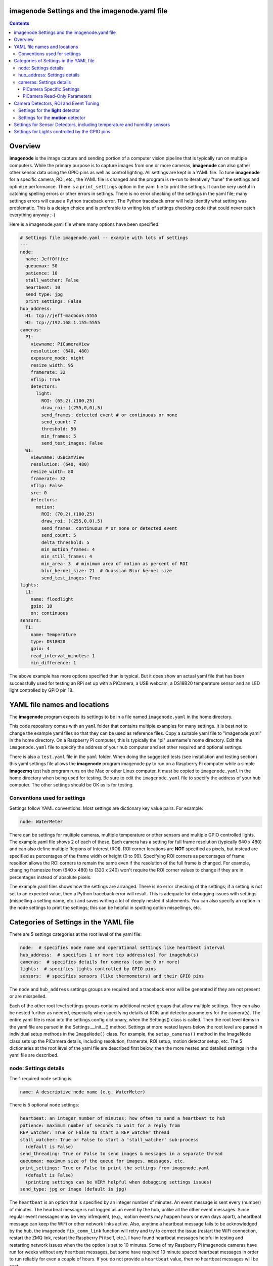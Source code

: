 ==============================================
imagenode Settings and the imagenode.yaml file
==============================================

.. contents::

========
Overview
========

**imagenode** is the image capture and sending portion of a computer vision
pipeline that is typically run on multiple computers. While the primary purpose is
to capture images from one or more cameras, **imagenode** can also gather
other sensor data using the GPIO pins as well as control lighting. All settings
are kept in a YAML file. To tune **imagenode** for a specific camera, ROI, etc.,
the YAML file is changed and the program is re-run to iteratively "tune" the
settings and optimize performance. There is a ``print_settings`` option in the
yaml file to print the settings. It can be very useful in catching spelling
errors or other errors in settings. There is no error checking of the settings
in the yaml file; many settings errors will cause a Python traceback error.
The Python traceback error will help identify what setting was problematic.
This is a design choice and is preferable to writing lots of settings checking
code (that could never catch everything anyway ;-)

Here is a imagenode.yaml file where many options have been specified:

.. code-block:: yaml

  # Settings file imagenode.yaml -- example with lots of settings
  ---
  node:
    name: JeffOffice
    queuemax: 50
    patience: 10
    stall_watcher: False
    heartbeat: 10
    send_type: jpg
    print_settings: False
  hub_address:
    H1: tcp://jeff-macbook:5555
    H2: tcp://192.168.1.155:5555
  cameras:
    P1:
      viewname: PiCameraView
      resolution: (640, 480)
      exposure_mode: night
      resize_width: 95
      framerate: 32
      vflip: True
      detectors:
        light:
          ROI: (65,2),(100,25)
          draw_roi: ((255,0,0),5)
          send_frames: detected event # or continuous or none
          send_count: 7
          threshold: 50
          min_frames: 5
          send_test_images: False
    W1:
      viewname: USBCamView
      resolution: (640, 480)
      resize_width: 80
      framerate: 32
      vflip: False
      src: 0
      detectors:
        motion:
          ROI: (70,2),(100,25)
          draw_roi: ((255,0,0),5)
          send_frames: continuous # or none or detected event
          send_count: 5
          delta_threshold: 5
          min_motion_frames: 4
          min_still_frames: 4
          min_area: 3  # minimum area of motion as percent of ROI
          blur_kernel_size: 21  # Guassian Blur kernel size
          send_test_images: True
  lights:
    L1:
      name: floodlight
      gpio: 18
      on: continuous
  sensors:
    T1:
      name: Temperature
      type: DS18B20
      gpio: 4
      read_interval_minutes: 1
      min_difference: 1

The above example has more options specified than is typical. But it does
show an actual yaml file that has been successfully used for testing
an RPi set up with a PiCamera, a USB webcam, a DS18B20 temperature sensor
and an LED light controlled by GPIO pin 18.

=============================
YAML file names and locations
=============================

The **imagenode** program expects its settings to be in a file named
``imagenode.yaml`` in the home directory.

This code repository comes with an ``yaml`` folder that contains multiple examples
for many settings. It is best not to change the example yaml files so that they
can be used as reference files. Copy a suitable yaml file to "imagenode.yaml"
in the home directory. On a Raspberry Pi computer, this is typically the "pi"
username's home directory. Edit the ``imagenode.yaml`` file to specify the
address of your hub computer and set other required and optional settings.

There is also a ``test.yaml`` file in the ``yaml`` folder. When doing the suggested
tests (see installation and testing section) this yaml settings file allows
the **imagenode** program imagenode.py to run on a Raspberry Pi computer while
a simple **imagezmq** test hub program runs on the Mac or other Linux computer.
It must be copied to ``imagenode.yaml`` in the home directory when being
used for testing. Be sure to edit the ``imagenode.yaml`` file to specify the
address of your hub computer. The other settings should be OK as is for testing.

Conventions used for settings
=============================

Settings follow YAML conventions. Most settings are dictionary key value pairs.
For example:

.. code-block:: yaml

  node: WaterMeter

There can be settings for multiple cameras, multiple temperature or other sensors
and multiple GPIO controlled lights. The example.yaml file shows 2 of each of
these. Each camera has a setting for full frame resolution (typically 640 x
480) and can also define multiple Regions of Interest (ROI). ROI corner locations
are **NOT** specified as pixels, but instead are specified as percentages of the
frame width or height (0 to 99). Specifying ROI corners as percentages of frame
resoltion allows the ROI corners to remain the same even if the resolution
of the full frame is changed. For example, changing framesize from (640 x 480) to
(320 x 240) won't require the ROI corner values to change if they are in
percentages instead of absolute pixels.

The example.yaml files shows how the settings are arranged. There is no error
checking of the settings; if a setting is not set to an expected value, then
a Python traceback error will result. This is adequate for debugging issues
with settings (mispelling a setting name, etc.) and saves writing a lot of
deeply nested if statements. You can also specify an option in the node settings
to print the settings; this can be helpful in spotting option mispellings, etc.

=======================================
Categories of Settings in the YAML file
=======================================

There are 5 settings categories at the root level of the yaml file:

.. code-block:: yaml

  node:  # specifies node name and operational settings like heartbeat interval
  hub_address:  # specifies 1 or more tcp address(es) for imagehub(s)
  cameras:  # specifies details for cameras (can be 0 or more)
  lights:  # specifies lights controlled by GPIO pins
  sensors:  # specifies sensors (like thermometers) and their GPIO pins

The ``node`` and ``hub_address`` settings groups are required and a traceback
error will be generated if they are not present or are misspelled.

Each of the other root level settings groups contains additional nested groups
that allow multiple settings. They can also be nested further as needed,
especially when specifying details of ROIs and detector parameters for the
camera(s). The entire yaml file is read into the settings.config dictionary,
when the Settings() class is called.  Then the root level items in the yaml
file are parsed in the Settings.__init__() method. Settings at more nested
layers below the root level are parsed in individual setup methods in the
``ImageNode()`` class. For example, the ``setup_cameras()`` method in the
ImageNode class sets up the PiCamera details, including resolution, framerate,
ROI setup, motion detector setup, etc. The 5 dictionaries at the root level of
the yaml file are described first below, then the more nested and detailed
settings in the yaml file are described.

node: Settings details
======================

The 1 required ``node`` setting is:

.. code-block:: yaml

  name: A descriptive node name (e.g. WaterMeter)

There is 5 optional ``node`` settings:

.. code-block:: yaml

  heartbeat: an integer number of minutes; how often to send a heartbeat to hub
  patience: maximum number of seconds to wait for a reply from
  REP_watcher: True or False to start a REP_watcher thread
  stall_watcher: True or False to start a 'stall_watcher' sub-process
    (default is False)
  send_threading: True or False to send images & messages in a separate thread
  queuemax: maximum size of the queue for images, messages, etc.
  print_settings: True or False to print the settings from imagenode.yaml
    (default is False)
    (printing settings can be VERY helpful when debugging settings issues)
  send_type: jpg or image (default is jpg)

The ``heartbeat`` is an option that is specified by an integer number of
minutes. An event message is sent every (number) of minutes. The hearbeat
message is not logged as an event by the hub, unlike all the other event
messages. Since regular event messages may be very infrequent, (e.g., motion
events may happen hours or even days apart), a heartbeat message can keep
the WiFi or other network links active. Also, anytime a heartbeat message
fails to be acknowledged by the hub, the imagenode ``fix_comm_link`` function
will retry and try to correct the issue (restart the WiFi connection, restart
the ZMQ link, restart the Raspberry Pi itself, etc.). I have found heartbeat
messages helpful in testing and restarting network issues when the the option
is set to 10 minutes. Some of my Raspberry Pi imagenode cameras have run for
weeks without any heartbeat messages, but some have required 10 minute spaced
heartbeat messages in order to run reliably for even a couple of hours. If you
do not provide a ``heartbeat`` value, then no heartbeat messages will be sent.

The ``patience`` setting sets the maximum number of seconds for **imagenode**
to wait for a response from the hub. In typical operation, the communications
between **imagenode** and **imagehub** is reliable for weeks. The ZMQ protocol
can recover from brief network outages almost all of the time. But some network
outages (e.g., brief power outages that confuse routers or wifi hubs) can cause
the ZMQ protocol to hang. The ``patience`` setting specifies how long to wait
in seconds. The options ``REP_watcher`` and ``stall_watcher`` use the
``patience`` value to determine how long to wait if they detect a failure.  If
you do not specify a ``patience`` value, the default is 10 seconds.

If the ``REP_watcher`` setting is set to ``True``, then a thread is
started that watches the ZMQ communication channel for "no REP received". One
disadvantage of the REQ/REP ZMQ messaging pattern is that it can "stall" if
the imagehub is restarted or if there is a brief network outage.
As mentioned in the above ``patience`` option, the communications link
between **imagenode** and **imagehub** is often reliable for weeks. But if the
imagehub restarts itself or the ZMQ link gets out of sync, a REP may never be
received and the send_frame function will stall forever. Setting
this option to ``True`` will start a thread that tracks the time
of each REQ and each REP. Then, if a REP is not received for ``patience``
seconds, the fix_comm_link() method will be called.

If the ``stall_watcher`` setting is set to ``True``, then a sub-process is
started that watches the main imagenode process for "slow downs" or "stalls".
As mentioned in the above ``patience`` option, the communications link
between **imagenode** and **imagehub** is often reliable for weeks. The ZMQ protocol
can recover from brief network outages almost all of the time. But some network
outages (e.g., brief power outages that confuse routers or wifi hubs) can cause
the main process to stall and stop reading and transmitting images. Setting
this option to ``True`` will start a 2nd process that checks that the
cumulative cpu time of the main process is increasing as it should. If there
has been some sort of "stall", the main process cpu time stops advancing. If
the ``stall_watcher`` option is set to ``True``, the 2nd process will end the
**imagenode** program when a "stall" has been detected, so that the systemd
service can restart **imagenode**. An example **imagenode.service** file that
provides for restarting (using systemd / systemctl) is in the main directory.
The ``patience`` option (above) sets the number of seconds between "stall"
checks.

All 4 of the above options are about longer term reliability of **imagenodes** when
running for long periods of time in a production environment. My **imagenodes** are
Raspberry Pi computers that are often outside and often a long distance from the
**imagehubs**. Some are more than one router hop away from the **imagehubs**. Some of
the Raspberry Pi computers seem to be more sensitive to power "brownouts" or brief
outages. Some of the routers are more subject to brief glitches than others.
Some WiFi routers seem to go into a power saving mode when an RPi hasn't sent a
message / image for a while. I have spent over 2 years adding and testing the
above "reliability" options. Here are the settings that have worked best for me:

1. ``heartbeat`` set to 10 (minutes).
2. ``patience`` set to 5 (seconds).
3. ``REP_watcher`` set to ``True``. I set this in all my "production" RPi
   **imagnodes**. It checks for "no REP received", which is the most common
   source of stalls, including stalls caused by a restart of the **imagehub**.
4. ``stall_watcher`` set to ``False`` unless a particular RPi hangs
   occasionally (rare, but happens). Then I set ``stall_watcher`` to ``True``
   for that particular RPi and observe it longer term. ``stall_watcher`` uses
   more resources (a separate process) and checks for stalls that are not as
   simple as "no REP after a REQ". Using ``stall_watcher`` has helped me
   identify RPi's that were slowly failing due to electronic issues, heat
   issues, SD card issues, etc. If ``stall_watcher`` is set, it is still
   necessary to set ``REP_watcher`` as well because they check for different
   kinds of stalls.

If the ``send_threading`` setting is set to ``True``, then a separate thread
is started to send (message, image) pairs to the **imagehub**. The default is
``False``. When this setting is absent or ``False``, all camera reading and
(message, image) sending is done serially in the same forever loop (see
imagenode.py main loop). When the setting is ``True``, the ``send_q`` is an
instance of the SendQueue class, which causes the ``node.read_cameras()`` while
loop to run forever in the main program. No sending of (message, image) pairs is
done in the main program. Instead, the sending of (message, image) pairs
is done in a separate thread. This can result in higher FPS throughput.

The ``queuemax`` setting sets the length of the queues used to hold images,
messages, etc. Default is 50; setting it to a larger value will allow more
images to be stored and sent for each event, but will use more memory.

The ``send_type`` setting sets image transmission type. The **imagezmq**
possible transmission types are ``image`` (for full size uncompressed OpenCV
images) or ``jpg`` (for jpeg compressed images). The default is ``jpg`` because
it saves network bandwidth with minimal image information loss. The ``image``
setting will send unmodified OpenCV images, but they are very large compared to
jpg compressed images and should only be used when really needed.

hub_address: Settings details
=============================

There must be at least one hub address specified. If more than one hub
address is listed, the one labeled H1: will be used first, then if it fails
to respond, the one labeled H2: will be tried next, etc. Hub addresses have
the following formats:

.. code-block:: yaml

  H1: tcp://jeff-macbook:5555
  H2: tcp://192.168.1.155:5555
  H3: tcp://jeff-mac-air11:5555

The label H1 is required, even if there is only 1 hub address.

cameras: Settings details
=========================

Cameras are optional. While there is typically one camera (e.g., one PiCamera
is typically the only camera on a Raspberry Pi), it is also possible to have
multiple cameras. If there are no cameras, the cameras section of the YAML file
can be empty. For each camera, there are a variety of possible settings such as
those shown below:

.. code-block:: yaml

  P1:
    viewname: Window
    resolution: (640,480)
    exposure_mode: night
    framerate: 8
    iso: 800 # default = 0 for auto
    shutter_speed: 1500 # microseconds - default = 0 for auto
    vflip: False
    resize_width: 80
    send_type: jpg   # or image
    print_settings: True # default = False
    detectors:
      motion:
        ROI: (70,2),(100,25)
        draw_roi: ((255,0,0),5)
        send_frames: continuous # or none or detected event
        send_count: 5
        delta_threshold: 5
        min_motion_frames: 4
        min_still_frames: 4
        min_area: 3  # minimum area of motion as percent of ROI
        blur_kernel_size: 15  # Guassian Blur kernel size
        send_test_images: True
      light:
        ROI: (0, 0),(100, 100)  # This ROI is all of the image (in percent)
        draw_roi: ((255,0,0),1)   # Draws the box of the ROI with blue line
        send_frames: continuous   # or none or detected event
        send_count: 7
        threshold: 50
        min_frames: 5
        send_test_images: True

If there is a camera, the camera label ('P1' or 'W1' etc.) designates the camera
type. 'P1' designates a PiCamera. 'W1', 'W2', etc. designate webcams. Most other
settings are optional and provide camera specific settings.

Note that most webcams have preset fixed values for resolution, framerate,
etc. that cannot be changed. Check the docs for your webcam and test it with
cv2.VideoCapture(). PiCameras will typically use settings for resolution and
framerate, but many other settings, such as 'exposure_mode = sports' can be
set if needed. See the PiCamera readthedocs for the detailed API. There is a
section below specifically for PiCamera settings.

``viewname`` is an optional setting. It is required when there are multiple
cameras to give each one a unique viewname. For example, the node could be named
``JeffOffice`` and could have one camera with ``viewname: window`` and another
camera with ``viewname: door`` to distinguish the two cameras' fields of view.
Thus, one camera's images would be named 'JeffOffice window' and the other
camera's images would be named 'JeffOffice door'.

``resolution`` is an optional setting. It is specified as a tuple as shown
above. Typical values are (320, 240) and (640, 480). The default if none is
specified is (320, 240). It is important to select a resolution that is native
to your camera (piCamera or webcam) as results can be unpredictable for
non-native resolution sizes, depending on the camera. Native resolution sizes
can be obtained from the camera's documentation.

``resize_width`` is an optional setting. It allows for resizing the image,
keeping the same aspect ratio, but reducing the image size by specifying the
desired width. The width is an integer percentage value from 0 to 99.
For example, ``resize_width: 80`` would reduce the width 80%, and the height
proportionally, keeping the same aspect ratio. Note that resizing uses the
OpenCV resize method with CV2.INTER_AREA which is best for shrinking image
sizes rather than increasing them. Resizing is computationally expensive and
will slow down Frames per Second (FPS) rates. Setting a resolution (see above)
is a more computationally friendly way select an image size. Resizing can also
be done at the image receiving end to avoid the resizing computation load on the
imagenode.

``vflip`` is an optional setting. If the camera image needs to be vertically
flipped, set ``vflip: True``. The default if not present is ``False``.

``send_frames`` is an optional setting. If set to ``continuous``, then images
are sent continuously as they are read from the camera. If set to ``event``
then images are sent when an event occurs, such as motion detected or a light
level change detected. If set to ``none``, then images are never sent from the
camera. For example, if ``send_frames`` is set to ``none``, and a motion
detector is specified, then motion event messages will be sent when motion is
detected, but images will not be sent.

``threaded_read`` is an optional setting. If set to ``True``, then capturing
camera images is done in a separate thread and will result in higher Frames per
Second (FPS). The imutils.VideoStream module is used to do threaded camera
reading. If set to ``False``, then the PiCamera is read a single frame at a
time by the ImageNode.read_cameras() method. The ``False`` setting only
applies to PiCameras and is normally used for testing an imagenode. The default
setting is ``True``.

``src`` is an optional setting that only applies to webcams, not PiCameras. If
a webcam is being specified, ``src`` is set to 0 or 1 or 2, etc. This value is
passed along to cv2.VideoCapture() to select a webcam. The value defaults to 0,
which is the first webcam detected. If you have more than one webcam, you should
set the ``src`` value to the next integer for each webcam. You may have to do
some testing to determine which cv2.VideoCapture(src) value is assigned to which
webcam.

PiCamera Specific Settings
--------------------------

There a many camera settings available on PiCameras, including the ability to
set an automatic exposure mode such as ``night`` or ``sports``. There are also
a number of very "manual" PiCamera settings, such as ``iso`` and
``shutter_speed``. The details of these exposure modes are in the
`PiCamera readthedocs <https://picamera.readthedocs.io/en/release-1.10/api_camera.html>`_.
You can also type ``raspistill --help`` at a CLI prompt on a
Raspberry Pi computer for a list of these settings and allowed values.

Below is the list of PiCamera specific settings that can be specified in the
YAML settings file. A couple of these, ``iso`` and ``shutter_speed`` are
shown in the example above.

``awb_mode`` retrieves or sets the auto-white-balance mode of the camera.
The default value is ``auto``.  The other possible values are:
``off, auto, sunlight, cloudy, shade, tungsten, fluorescent, incandescent,
flash, horizon``.

``awb_gains`` is an optional setting for the auto-white-balance gains of the
camera.  When queried, the output is expressed as Fraction instances of
a (red, blue) tuple. Typical values for the gains are between 0.9 and 1.9,
and this attribute only has an effect when ``awb_mode`` is set to ``off``.

``brightness`` is an optional setting for the brightness of the camera.
The default value is ``50``, and the value can be set to an integer between 0
and 100.

``contrast`` is an optional setting for the contrast of the camera.
The default value is ``0``, and the value can be set to an integer between
-100 and 100.

``exposure_compensation`` is an optional setting for adjusting the exposure
compensation level. Each increment represents 1/6th of a stop. Hence, setting
the attribute to 6 increases exposure by 1 stop. The default value is ``0``,
and the value can be set to an integer between -25 and 25.

``exposure_mode`` retrieves or sets the PiCamera's automatic
exposure_mode. The default is ``auto``. The possible values are:
``off, auto, night, nightpreview, backlight, spotlight, sports, snow, beach,
verylong, fixedfps, antishake, fireworks``.

``iso`` retrieves or sets the apparent ISO setting of the camera. This setting
behaves differently for camera module versions V1 and V2. Only the V2 camera
modules are calibrated against the ISO film speed standards.
The default is ``0`` for automatic ISO setting. Allowed falues are:
``0, 100, 200, 320, 400, 500, 640, 800``.

``meter_mode`` is an optional setting used to adjust the camera's metering mode.
All modes set up two regions: a center region, and an outer region. The major
difference between each mode is the size of the center region. The ``backlit``
mode has the largest central region (30% of the width), while ``spot`` has the
smallest (10% of the width). The default value is ``average``, and the other possible
values include the following: ``average, spot, backlit, matrix``.

``saturation`` is an optional setting to adjust the saturation of the camera.
The default value is ``0``, and the value can be set to an integer between -100
and 100.

``sharpness`` an optional setting to adjust the sharpness of the camera.
The default value is ``0``, and the value can be set to an integer between -100
and 100.

``shutter_speed`` is an optional setting for the shutter speed in microseconds.
The default value is ``0`` for auto, and the value can range as an integer from
0 to 33,333 microseconds (depending on the camera module firmware).

PiCamera Read-Only Parameters
-----------------------------

The following read-only parameters can be retrieved by using
``print_settings = True`` in the ``node`` section of the ``imagenode.yaml`` file.

``analog_gain`` retrieves the current analog gain of the camera. The value is
returned as a ``Fraction`` instance (read-only).

``digital_gain`` retrieves the current digital gain of the camera. This
parameter returns the digital gain currently used by the camera. It provides
valuable feedback on the effects of varying other PiCamera parameters (read-only).

``exposure_speed`` retrieves the current shutter speed of the camera.
If the ``shutter_speed`` was set to a non-zero value, then ``exposure_speed`` will
equal ``shutter_speed``. The is returned in microseconds (read-only).

``revision`` returns a string representing the revision of the Pi’s camera
module. The read-only values returned include the following:
``ov5647 = V1, imx219 = V2, imx477 = HQ``.

See the "Camera Detectors, ROI and Event Tuning" section below for details on
how detectors, events and related settings are defined and implemented for each
camera.

======================================
Camera Detectors, ROI and Event Tuning
======================================

Cameras can be used to capture and send images continuously, but that takes a
lot of network bandwidth and is likely to send a lot of "boring, repetitious and
often useless" images. While ``continuous`` is indeed a valid camera ``send_frames``
setting, it is more common and useful to send images only when some event is
detected. Was motion detected in a certain ROI? Did the light in the garage
come on? Did the water meter needle move? There are settings for detectors that
can specify how events are detected. The code and the yaml file for **imagenode**
detectors and event tuning is continuously evolving, but three detectors that we
use often are ``light``, ``motion`` and ``color``.

At least one detector must be specified.  The simplest detector is the **light**
detector and is the one that is used for camera positioning and testing. It is
also the one that is used for running the tests described in the README. It is
possible to specify multiple detectors, such as both a light detector and a
motion detector. Sometimes it is helpful to specify multiple motion detectors
with different ROI's and different thresholds to cover different parts of
the imaging area.

The ROI for a detector is a rectangle within the image that will be used by
the detection algorithm. For a motion detector, the ROI coordinates define the
rectangle in which to detect motion. For a light detector, the ROI coordinates
define the rectangle in which to count pixels that are above some light (pixel
intensity) value. Specifying an ROI is optional; if no ROI is explicitly
specified, then the entire image is used as the ROI.

ROIs are specified the same way that OpenCV specifies rectangles for drawing,
except that corners are specified in percentages of full frame pixels rather
than raw pixels. You specify an ROI rectangle by providing the coordinates of
the top left corner, followed by the coordinates of the bottom right corner.
Each corner is a tuple where the first number specifies the distance from the
left edge of the frame and the second value specifies the distance from the top
edge of the frame.

These numbers are given in integer percent values (0 to 100) of the image size.
See the above section called "Conventions used in settings" for an explanation
of the use of percentages versus absolute pixel coordinate values.

For example, if the original image size is 640 x 480, then:

- ((0,0),(100,100)) would specify an ROI that is the full image. This is the
  default ROI if no ROI is explicitly specified.

- ((40,40),(60,60)) would specify an ROI in the center that stretches from 40
  percent to 60 percent in each dimension. In pixels, that would be
  ((256,192),(384,288)) for an original image size of 640 x 480.

- ((15,30),(70,85)) would specify an ROI rectangle with the upper left corner at
  15 percent from the left of the frame and 30 percent from the top of the
  frame. The lower right corner would be 70 percent from the left of the frame
  and 85 percent from the top of the frame. In pixels, that would be
  ((96,144),(448,408)) for an original image size of 640 x 480.

A detector can also **draw the ROI rectangle** onto the images that are sent by
specifying the color of the rectangle and the pixel width of the drawing line.
For example:

.. code-block:: yaml

  draw_roi: ((255,0,0),5)  # specifies a blue ROI box with a line 5 pixels wide

would draw the ROI rectangle on the sent images as a blue line that is 5 pixels
wide. The syntax for specifying the rectangle color and line width is the same
as the cv2.rectangle() drawing function. The cv2.rectangle() drawing function
is used to draw the rectangle on each image before sending.

There are optional detector settings to **draw an image capture timestamp value**
directly on the image. These options are typically used for testing and
debugging of detector settings as they can significantly slow down FPS in
production. The syntax for specifying the rectangle color and line width is the
same as the cv2.rectangle() drawing function. To draw a timestamp of capture
time directly on the image, use these detector section options:

.. code-block:: yaml

  draw_time: ((255,0,0),1)  # the timestamp text is blue with 1 pixel line width
  draw_time_org: (1,1)  # the timestamp text starts at pixel (1,1)
  draw_time_fontScale: 1  # the timestamp fontScale factor is 1

The timestamp option uses the OpenCV cv2.putText() method, and the options above
are the same as the settings for that method. You can read more about the
settings in the OpenCV cv2.putText() documentation. Note that the timestamp is
formatted to microseconds using the datetime.isoformat(timespec='microseconds')
that was added in Python 3.6, so you will need to be running Python version 3.6
or later to used the ``draw_time`` option.

Settings for the **light** detector
===================================

The **light** detector type sends an event message (and event image frames) when
an ROI changes from dark to lighted or from lighted to dark. There are 2 states
detected by the light detector: "dark" and "lighted".

Here is an example of the **light** detector settings:

.. code-block:: yaml

  detectors:
    light:
      ROI: ((10,35),(40,85))
      draw_roi: ((255,0,0),5) # draw ROI rectangle with blue 5 pixel line
      threshold: 25
      percent: 70
      min_frames: 5
      send_frames: detected event  # or continuous or none
      send_count: 5
      send_test_images: False

Intensity, pixel intensity, and brightness are all synonyms for how much light is
captured by the camera. The light detector is used to measure light versus
dark in the specified ROI. Knowing how many pixels are above a
specified value can tell us if the ROI is lighted or dark.  This can be useful in
a variety of applications. For example, one way to tell if a typical garage door
has been opened or closed is to watch for the garage to become lighted, because
most garage door openers turn on a garage light when the garage door is opened.

All images are converted to grayscale before light value detection.

The **light** detector needs to have 3 values provided:

1. threshold: an intensity threshold value (0 to 255) that is "bright enough" to
   count as lighted. Any pixel intensity value equal to or greater than the
   threshold value will cause that pixel to be counted as "lighted". Any pixel
   intensity value less than the threshold value will be counted as "dark".
2. percent: the percentage of pixels in the ROI that must exceed the
   threshold intensity value in order to declare the ROI state as "lighted". If
   fewer than this percentage of pixels exceeds the Threshold, then the ROI state
   is "dark".
3. min_frames: the minimum number of frames that counts as a change of state.
   This specifies how many frames must exceed the threshold and percent values
   in order to change the state from "lighted" to "dark" or vice versa. This
   setting can be adjusted to prevent minor light transients from causing a
   "flickering" of the state. Setting this number higher will make the
   state change less sensitive to transient light changes, but also make it take
   longer to detect a change. A typical value would be 5 frames. The default
   value is 5 frames.

For example,

.. code-block:: yaml

  threshold: 25
  percent: 40
  min_frames: 5

would mean that 40 percent of the pixels in the ROI would need to have a pixel
intensity of 25 or greater to detect a state of "lighted". If less than 40
percent of pixels had a pixel intensity of 25 or greater, then the state would
be "dark". A minimum of 5 frames must exceed the threshold for the state to
change.

Additional methods for "detecting light" may be added later. For example, an
intensity detector may compare average pixel intensity **in** the ROI to average
pixel intensity **outside** the ROI. If you have ideas for other light intensity
detectors, open an issue or pull request.

There are 3 additional options that don't affect how motion is detected, but do
affect how it is recorded:

1. send_frames: How images should be sent to the hub. Options are:

   - "detected event": this will send "send_count" frames when the state changes
     from "still" to "moving" or vice versa.
   - "continuous": this will send images to the hub continuously and is used for
     testing option settings. It allows the hub to display images in real time.
     It is most often used with the send_test_images option.
   - "none": this will send no images to the hub at all. It is used when all
     that is desired is event messages and images aren't needed. It can save
     network bandwidth for simple motion detection tasks.
2. send_count: how many images to send when an event occurs.
3. send_test_images: Set to True, this will send additional test images for
   viewing the effect of option setting changes. The additional test images that
   are sent are ROI, ROI grayscale, ROI frameDelta (showing the pixel differences
   between the current image and the average of past images) and the ROI
   thresholded image where all the frameDelta pixels are thresholded to black
   or white per the delta_threshold option. Watching the continuous frames and
   these additional test images improves tuning the options to the desired
   motion detection level.

Settings for the **motion** detector
====================================

The ``motion`` detector settings are more complex:

.. code-block:: yaml

  detectors:
    motion:
      ROI: (70,2),(100,25)
      draw_roi: ((255,0,0),5)
      delta_threshold: 5
      min_motion_frames: 4
      min_still_frames: 4
      min_area: 3  # minimum area of motion as percent of ROI
      blur_kernel_size: 21  # Guassian Blur kernel size
      send_frames: detected event # or continuous # or none
      send_count: 5
      send_test_images: False

The motion detector watches the ROI for motion by comparing the most recent
image to an average of previous images. The code for the detector is adapted
from a motion detector tutorial post by Adrian Rosebrock on PyImageSearch.com.
See README.rst for a link to that post.

The motion detector detects 2 states, ``moving`` and ``still``. An event is
sent (as an event message and some event images) whenever the motion state
changes. The detector is setup to send only a few images (determined by the
``send_count`` option) at each state change. This is a specific design choice.
For example, when a water meter needle starts moving, it is sufficient to send a
few frames when then needle starts moving and to send a few frames when it stops moving.
The continuous sending of frames during needle movement does not add any useful
information. Some motion detection software sends all frames when motion is
detected; the current **imagenode** motion detector doesn't do that (but the
code could be changed to make it behave that way).

All images are converted to grayscale before motion detection is done.

There are 5 options to tune the motion detector:

1. delta_threshold: the minimum intensity difference between the current image
   and the weighted average of past images required to count a given pixel as
   'motion'. Smaller values cause more motion to be detected. Larger values will
   cause less motion to be detected. Typical values are 3 to 10.
2. min_area: How much of the ROI has to have pixels show motion to cause the
   change to the "moving" state. This is specified as a percent of ROI and the
   value varies widely depending on ROI size, motion type, etc.
3. blur_kernel_size: Images are "blurred" using the OpenCV GaussianBlur method.
   This option chooses the kernel size in pixels. Typical values are 5 to 23.
4. min_motion_frames: The minimum number of frames with detected motion to change
   the state to "moving". Typical values are 3 to 7 frames of motion.
5. min_still_frames: The minimum number of frames with no detected motion to
   change the state to "still". Typical values are 3 to 7 frames of no motion.

All of these values are tuned to get the motion detection results that are
desired. There is a send_test_images option that allows real time viewing
of the intermediate computed ROI values so you can try different values and
see which ones best track the motion you are trying to detect. Tuning is a
trial and error process of changing the option values and watching the various
intermediate images sent by the send_test_images option.

For example,

.. code-block:: yaml

  delta_threshold: 25
  min_area: 40
  blur_kernel_size: 15
  min_motion_frames: 5
  min_still_frames: 3

would mean that the newest image pixel intensity value would be subtracted from
the weighted average pixel of past images, and the absolute value of that
difference would need to be greater than 25 for the pixel to be counted as
"moving". A minimum of 40 percent of the pixels would have to have that
difference to count the frame as "moving". The image would be blurred with a
kernel size of 15, and a minimum of 5 frames in a row would have to be detected
as "moving" for the state to change to "moving". Once there was a state of
"moving", a minimum of 3 frames would need to have no motion detected to change
the state to "still".

There are 3 additional options that don't affect how motion is detected, but do
affect how it is recorded:

1. send_frames: How images should be sent to the hub. Options are:

   - "detected event": this will send "send_count" frames when the state changes
     from "still" to "moving" or vice versa.
   - "continuous": this will send images to the hub continuously and is used for
     testing option settings. It allows the hub to display images in real time.
     It is most often used with the send_test_images option.
   - "none": this will send no images to the hub at all. It is used when all
     that is desired is event messages and images aren't needed. It can save
     network bandwidth for simple motion detection tasks.
2. send_count: how many images to send when an event occurs.
3. send_test_images: Set to True, this will send additional test images for
   viewing the effect of option setting changes. The additional test images that
   are sent are ROI, ROI grayscale, ROI frameDelta (showing the pixel differences
   between the current image and the average of past images) and the ROI
   thresholded image where all the frameDelta pixels are thresholded to black
   or white per the delta_threshold option. Watching the continuous frames and
   these additional test images improves tuning the options to the desired
   motion detection level.

=========================================================================
Settings for Sensor Detectors, including temperature and humidity sensors
=========================================================================

Raspberry Pi computers can have various sensors attached to the GPIO pins.
The two types I have used are the DS18B20 "1 wire" temperature sensors and the
DHT temperature / humidity sensors. There is ongoing testing other kinds of
sensors such as PIR (passive infrared) sensors for motion detection. That code
will be added to the repository when it has been more thoroughly tested. Sensors
use the RPi.GPIO module and can only be run on Raspberry Pi computers.

There are 5 options to set when using DS18B20 or DHT22 sensors:

.. code-block:: yaml

  sensors:
    T1:
      name: Temperature
      type: DS18B20
      gpio: 4  # note that the DS18B20 can only be used on GPIO pin 4
      read_interval_minutes: 10  # check temperature every X minutes
      min_difference: 1  # send reading when changed by X degrees
    T2:
      name: Temperature & Humidity
      type: DHT22
      gpio: 18
      read_interval_minutes: 10  # check temperature every X minutes
      min_difference: 1  # send reading when changed by X degrees


1. name: This is a descriptive name for the sensor.
2. type: DS18B20, DHT11 and DHT22 are the currently supported sensors.
3. gpio: Which GPIO pin reads the sensor. Pin 4 must be
   used for "one-wire" sensors like the DS18B20. Any GPIO pin can be used for
   DHT11 or DHT22 sensors.
4. read_interval_minutes: How often the sensor measurements should be read,
   specified in minutes
5. min_difference: The minimum change from the last reading that
   will cause an event message to be sent to the hub. Typically set to 1 or 2
   degrees. The setting will apply to humidity minimum change on DHT11 or DHT22
   sensors.

When the sensor takes a reading that meets the ``min_difference`` requirement,
a message of this format is placed into the ``send_q`` for sending to the hub::

  Barn |temperature | 75 F
  Deck |temperature | 75.4 F
  Deck |humidity | 48.4 %

The temperature readings are not taken during the main event loop that captures,
processes and sends images. Instead, the check_temperature() function runs in  a
separate Python thread that reads the temperature sensor
at intervals specified by the ``read_interval_minutes`` option.

===============================================
Settings for Lights controlled by the GPIO pins
===============================================

Raspberry Pi PiCameras often use supplemental lighting, which is controlled
using the GPIO pins on the RPi. For example, in our water meter motion detector,
there are a set of LEDs that light up the water meter. They are controlled by
the Raspberry Pi computer GPIO pins. The GPIO pins don't typically power the
LEDs directly, but instead use some electronic switch (such as an N channel
MOSFET) to turn on the LEDs.

There are 3 options to set up the GPIO pins:

.. code-block:: yaml

  name: floodlight
  gpio: 18
  on: continuous

1. name: name of the light, e.g., "floodlight" or "overhead spotlight"
2. gpio: Which GPIO pin is used to signal the LED electronic switching device
3. on: When to turn on the LEDs. Settings include:

   - continuous
   - timed: times of day to have lights turn on and off

There can be multiple lights specified, but each one would require a different
gpio pin to be specified as well.

Additional methods of controlling lights are in development, such as
testing for an average image brightness level to turn on a light. For example,
a light could be turned on if the brightness level of the camera field of view
drops to a dark value.

`Return to main documentation page README.rst <../README.rst>`_
